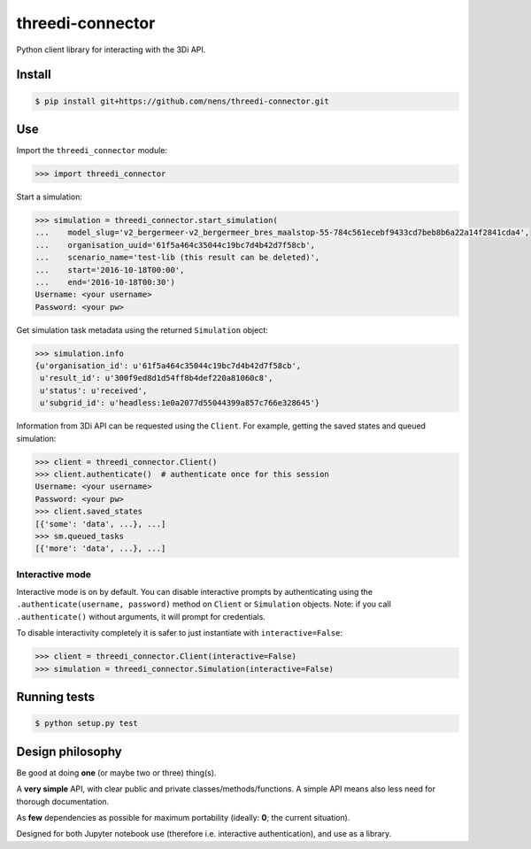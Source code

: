 threedi-connector
=================

Python client library for interacting with the 3Di API.

Install
-------

.. code-block:: bash

    $ pip install git+https://github.com/nens/threedi-connector.git

Use
---

Import the ``threedi_connector`` module:

.. code-block:: python

    >>> import threedi_connector

Start a simulation:

.. code-block:: python

    >>> simulation = threedi_connector.start_simulation(
    ...    model_slug='v2_bergermeer-v2_bergermeer_bres_maalstop-55-784c561ecebf9433cd7beb8b6a22a14f2841cda4',
    ...    organisation_uuid='61f5a464c35044c19bc7d4b42d7f58cb',
    ...    scenario_name='test-lib (this result can be deleted)',
    ...    start='2016-10-18T00:00',
    ...    end='2016-10-18T00:30')
    Username: <your username>
    Password: <your pw>

Get simulation task metadata using the returned ``Simulation`` object:

.. code-block:: python

    >>> simulation.info
    {u'organisation_id': u'61f5a464c35044c19bc7d4b42d7f58cb',
     u'result_id': u'300f9ed8d1d54ff8b4def220a81060c8',
     u'status': u'received',
     u'subgrid_id': u'headless:1e0a2077d55044399a857c766e328645'}

Information from 3Di API can be requested using the ``Client``.
For example, getting the saved states and queued simulation:

.. code-block:: python

    >>> client = threedi_connector.Client()
    >>> client.authenticate()  # authenticate once for this session
    Username: <your username>
    Password: <your pw>
    >>> client.saved_states
    [{'some': 'data', ...}, ...]
    >>> sm.queued_tasks
    [{'more': 'data', ...}, ...]

Interactive mode
^^^^^^^^^^^^^^^^

Interactive mode is on by default. You can disable interactive prompts by
authenticating using the ``.authenticate(username, password)`` method on
``Client`` or ``Simulation`` objects. Note: if you call
``.authenticate()`` without arguments, it will prompt for credentials.

To disable interactivity completely it is safer to just instantiate with
``interactive=False``:

.. code-block:: python

    >>> client = threedi_connector.Client(interactive=False)
    >>> simulation = threedi_connector.Simulation(interactive=False)


Running tests
-------------

.. code-block:: bash

    $ python setup.py test


Design philosophy
-----------------

Be good at doing **one** (or maybe two or three) thing(s).

A **very simple** API, with clear public and private classes/methods/functions. A simple API means also less need for thorough documentation.

As **few** dependencies as possible for maximum portability (ideally: **0**; the current situation).

Designed for both Jupyter notebook use (therefore i.e. interactive authentication), and use as a library.
